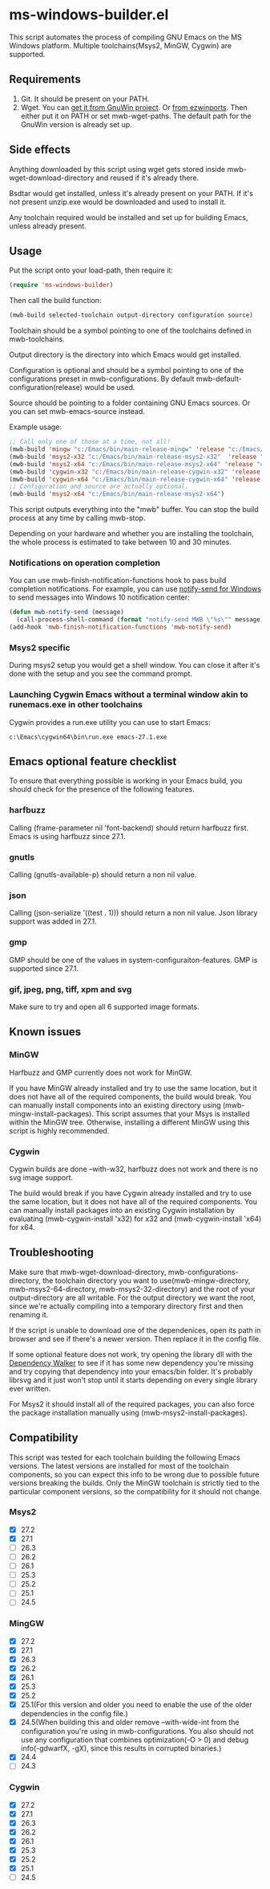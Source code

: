 * ms-windows-builder.el
This script automates the process of compiling GNU Emacs on the MS Windows platform.  Multiple toolchains(Msys2, MinGW, Cygwin) are supported.

** Requirements
1. Git.  It should be present on your PATH.
2. Wget.  You can [[http://gnuwin32.sourceforge.net/packages/wget.htm][get it from GnuWin project]].  Or [[https://sourceforge.net/projects/ezwinports/files/wget-1.16.1-w32-bin.zip/download][from ezwinports]].  Then either put it on PATH or set mwb-wget-paths.  The default path for the GnuWin version is already set up.
** Side effects
Anything downloaded by this script using wget gets stored inside mwb-wget-download-directory and reused if it's already there.

Bsdtar would get installed, unless it's already present on your PATH.  If it's not present unzip.exe would be downloaded and used to install it.

Any toolchain required would be installed and set up for building Emacs, unless already present.
** Usage
Put the script onto your load-path, then require it:
#+BEGIN_SRC emacs-lisp
(require 'ms-windows-builder)
#+end_src
Then call the build function:
#+BEGIN_SRC emacs-lisp
(mwb-build selected-toolchain output-directory configuration source)
#+end_src
Toolchain should be a symbol pointing to one of the toolchains defined in mwb-toolchains.

Output directory is the directory into which Emacs would get installed.

Configuration is optional and should be a symbol pointing to one of the configurations preset in mwb-configurations.  By default mwb-default-configuration(release) would be used.

Source should be pointing to a folder containing GNU Emacs sources.  Or you can set mwb-emacs-source instead.

Example usage:
#+BEGIN_SRC emacs-lisp
  ;; Call only one of those at a time, not all!
  (mwb-build 'mingw "c:/Emacs/bin/main-release-mingw" 'release "c:/Emacs/source/repo")
  (mwb-build 'msys2-x32 "c:/Emacs/bin/main-release-msys2-x32"  'release "c:/Emacs/source/repo")
  (mwb-build 'msys2-x64 "c:/Emacs/bin/main-release-msys2-x64" 'release "c:/Emacs/source/repo")
  (mwb-build 'cygwin-x32 "c:/Emacs/bin/main-release-cygwin-x32" 'release "c:/Emacs/source/repo")
  (mwb-build 'cygwin-x64 "c:/Emacs/bin/main-release-cygwin-x64" 'release "c:/Emacs/source/repo")
  ;; Configuration and source are actually optional.
  (mwb-build 'msys2-x64 "c:/Emacs/bin/main-release-msys2-x64")
#+end_src

This script outputs everything into the "mwb" buffer.  You can stop the build process at any time by calling mwb-stop.

Depending on your hardware and whether you are installing the toolchain, the whole process is estimated to take between 10 and 30 minutes.
*** Notifications on operation completion
You can use mwb-finish-notification-functions hook to pass build completion notifications.  For example, you can use [[https://github.com/vaskovsky/notify-send][notify-send for Windows]] to send messages into Windows 10 notification center:
#+begin_src emacs-lisp
  (defun mwb-notify-send (message)
    (call-process-shell-command (format "notify-send MWB \"%s\"" message)))
  (add-hook 'mwb-finish-notification-functions 'mwb-notify-send)
#+end_src
*** Msys2 specific
During msys2 setup you would get a shell window.  You can close it after it's done with the setup and you see the command prompt.
*** Launching Cygwin Emacs without a terminal window akin to runemacs.exe in other toolchains
Cygwin provides a run.exe utility you can use to start Emacs:
#+BEGIN_SRC eshell
c:\Emacs\cygwin64\bin\run.exe emacs-27.1.exe
#+end_src
** Emacs optional feature checklist
To ensure that everything possible is working in your Emacs build, you should check for the presence of the following features.
*** harfbuzz
Calling (frame-parameter nil 'font-backend) should return harfbuzz first.  Emacs is using harfbuzz since 27.1.
*** gnutls
Calling (gnutls-available-p) should return a non nil value.
*** json
Calling (json-serialize '((test . 1))) should return a non nil value.  Json library support was added in 27.1.
*** gmp
GMP should be one of the values in system-configuraiton-features.  GMP is supported since 27.1.
*** gif, jpeg, png, tiff, xpm and svg
Make sure to try and open all 6 supported image formats.
** Known issues
*** MinGW
Harfbuzz and GMP currently does not work for MinGW.

If you have MinGW already installed and try to use the same location, but it does not have all of the required components, the build would break.  You can manually install components into an existing directory using (mwb-mingw-install-packages).  This script assumes that your Msys is installed within the MinGW tree.  Otherwise, installing a different MinGW using this script is highly recommended.
*** Cygwin
Cygwin builds are done --with-w32, harfbuzz does not work and there is no svg image support.

The build would break if you have Cygwin already installed and try to use the same location, but it does not have all of the required components.  You can manually install packages into an existing Cygwin installation by evaluating (mwb-cygwin-install 'x32) for x32 and (mwb-cygwin-install 'x64) for x64.
** Troubleshooting
Make sure that mwb-wget-download-directory, mwb-configurations-directory, the toolchain directory you want to use(mwb-mingw-directory, mwb-msys2-64-directory, mwb-msys2-32-directory) and the root of your output-directory are all writable. For the output directory we want the root, since we're actually compiling into a temporary directory first and then renaming it.

If the script is unable to download one of the dependenices, open its path in browser and see if there's a newer version. Then replace it in the config file.

If some optional feature does not work, try opening the library dll with the [[https://www.dependencywalker.com/][Dependency Walker]] to see if it has some new dependency you're missing and try copying that dependency into your emacs/bin folder.  It's probably librsvg and it just won't stop until it starts depending on every single library ever written.

For Msys2 it should install all of the required packages, you can also force the package installation manually using (mwb-msys2-install-packages).
** Compatibility
This script was tested for each toolchain building the following Emacs versions.  The latest versions are installed for most of the toolchain components, so you can expect this info to be wrong due to possible future versions breaking the builds.  Only the MinGW toolchain is strictly tied to the particular component versions, so the compatibility for it should not change.
*** Msys2
- [X] 27.2
- [X] 27.1
- [ ] 26.3
- [ ] 26.2
- [ ] 26.1
- [ ] 25.3
- [ ] 25.2
- [ ] 25.1
- [ ] 24.5
*** MingGW
- [X] 27.2
- [X] 27.1
- [X] 26.3
- [X] 26.2
- [X] 26.1
- [X] 25.3
- [X] 25.2
- [X] 25.1(For this version and older you need to enable the use of the older dependencies in the config file.)
- [X] 24.5(When building this and older remove --with-wide-int from the configuration you're using in mwb-configurations. You also should not use any configuration that combines optimization(-O > 0) and debug info(-gdwarfX, -gX), since this results in corrupted binaries.)
- [X] 24.4
- [ ] 24.3
*** Cygwin
- [X] 27.2
- [X] 27.1
- [X] 26.3
- [X] 26.2
- [X] 26.1
- [X] 25.3
- [X] 25.2
- [X] 25.1
- [ ] 24.5
